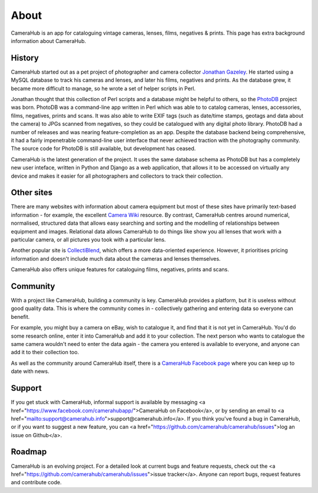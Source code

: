 About
#####

CameraHub is an app for cataloguing vintage cameras, lenses, films, negatives & prints. This page has extra background information about CameraHub.

History
-------

CameraHub started out as a pet project of photographer and camera collector `Jonathan Gazeley <https://jonathangazeley.com/>`_.
He started using a MySQL database to track his cameras and lenses, and later his films, negatives and prints. As the database grew,
it became more difficult to manage, so he wrote a set of helper scripts in Perl.

Jonathan thought that this collection of Perl scripts and a database might be helpful to others, so the
`PhotoDB <https://github.com/djjudas21/photodb-perl>`_ project was born. PhotoDB was a command-line app written in Perl which
was able to to catalog cameras, lenses, accessories, films, negatives, prints and scans. It was also able to write EXIF tags
(such as date/time stamps, geotags and data about the camera) to JPGs scanned from negatives, so they could be catalogued with any
digital photo library. PhotoDB had a number of releases and was nearing feature-completion as an app. Despite the database backend
being comprehensive, it had a fairly impenetrable command-line user interface that never achieved traction with the photography
community. The source code for PhotoDB is still available, but development has ceased.

CameraHub is the latest generation of the project. It uses the same database schema as PhotoDB but has a completely new user
inteface, written in Python and Django as a web application, that allows it to be accessed on virtually any device and makes it
easier for all photographers and collectors to track their collection.

Other sites
-----------

There are many websites with information about camera equipment but most of these sites have primarily text-based
information - for example, the excellent `Camera Wiki <http://camera-wiki.org/wiki/Main_Page>`_ resource.
By contrast, CameraHub centres around
numerical, normalised, structured data that allows easy searching and sorting and the modelling of relationships
between equipment and images. Relational data allows CameraHub to do things like show you all lenses that work with
a particular camera, or all pictures you took with a particular lens.

Another popular site is `CollectiBlend <https://collectiblend.com/>`_, which offers a more data-oriented experience.
However, it prioritises pricing information and doesn't include much data about the cameras and lenses themselves.

CameraHub also offers unique features for cataloguing films, negatives, prints and scans.

Community
---------

With a project like CameraHub, building a community is key. CameraHub provides a platform, but it is useless without
good quality data. This is where the community comes in - collectively gathering and entering data so everyone can benefit.

For example, you might buy a camera on eBay, wish to catalogue it, and find that it is not yet in CameraHub. You'd do some
research online, enter it into CameraHub and add it to your collection. The next person who wants to catalogue the same camera
wouldn't need to enter the data again - the camera you entered is available to everyone, and anyone can add it to their collection too.

As well as the community around CameraHub itself, there is a `CameraHub Facebook page <https://www.facebook.com/camerahubapp/>`_
where you can keep up to date with news.

Support
-------

If you get stuck with CameraHub, informal support is available by messaging <a href="https://www.facebook.com/camerahubapp/">CameraHub on Facebook</a>,
or by sending an email to <a href="mailto:support@camerahub.info">support@camerahub.info</a>. If you think you've found a bug in CameraHub,
or if you want to suggest a new feature, you can <a href="https://github.com/camerahub/camerahub/issues">log
an issue on Github</a>.

Roadmap
-------

CameraHub is an evolving project. For a detailed look at current bugs and feature requests, check out the
<a href="https://github.com/camerahub/camerahub/issues">issue tracker</a>. Anyone can report bugs, request features and contribute code.
